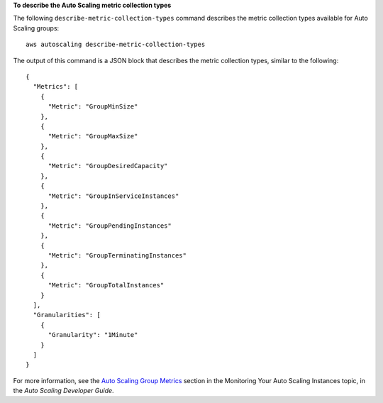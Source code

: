 **To describe the Auto Scaling metric collection types**

The following ``describe-metric-collection-types`` command describes the metric collection types available for Auto Scaling groups::

	aws autoscaling describe-metric-collection-types

The output of this command is a JSON block that describes the metric collection types, similar to the following::

  {
    "Metrics": [
      {
        "Metric": "GroupMinSize"
      },
      {
        "Metric": "GroupMaxSize"
      },
      {
        "Metric": "GroupDesiredCapacity"
      },
      {
        "Metric": "GroupInServiceInstances"
      },
      {
        "Metric": "GroupPendingInstances"
      },
      {
        "Metric": "GroupTerminatingInstances"
      },
      {
        "Metric": "GroupTotalInstances"
      }
    ],
    "Granularities": [
      {
        "Granularity": "1Minute"
      }
    ]
  }

For more information, see the `Auto Scaling Group Metrics`_ section in the Monitoring Your Auto Scaling Instances topic, in the *Auto Scaling Developer Guide*.

.. _`Auto Scaling Group Metrics`: http://docs.aws.amazon.com/AutoScaling/latest/DeveloperGuide/as-instance-monitoring.html#as-group-metrics

